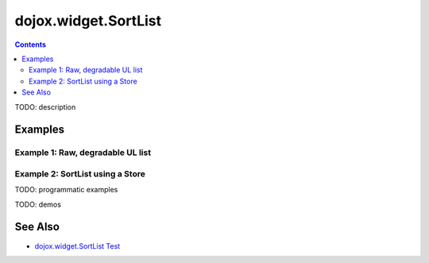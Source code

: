 .. _dojox/widget/SortList:

dojox.widget.SortList
=====================

.. contents::
    :depth: 2

TODO: description





========
Examples
========

Example 1:  Raw, degradable UL list
-------------------------------------------------------

.. code-example ::
  :type: inline
  :height: 300
  :width: 660

	Raw, degradable UL list

  .. js ::

    <script type="text/javascript">
      dojo.require("dojox.widget.SortList");
    </script>

  The markup has to look as follows

  .. html ::
    :label: SortList From Markup

	<ul dojoType="dojox.widget.SortList" title="SortList From Markup" sortable="false" style="width:200px; height:200px;">
		<li>one</li>
		<li>two</li>
		<li>three</li>
		<li>four</li>
		<li>five</li>
		<li>six</li>
		<li>four</li>
		<li>five</li>
		<li>six</li>
		<li>four</li>
		<li>five</li>
		<li>six</li>
		<li>four</li>
		<li>five</li>
		<li>six</li>
	</ul>


  .. css ::
    :label: A simple set of css rules

    <link rel="stylesheet" type="text/css"
          href="{{ baseUrl }}dojox/widget/SortList/SortList.css">


Example 2:  SortList using a Store
-------------------------------------------------------
.. code-example ::
  :type: inline
  :height: 300
  :width: 660

	SortList using a Store

  .. js ::

    <script type="text/javascript">
      dojo.require("dojo.data.ItemFileReadStore");
      dojo.require("dojox.widget.SortList");
    </script>

  The markup has to look as follows

  .. html ::
    :label: SortList  and Store From Markup

    <div dojoType="dojo.data.ItemFileReadStore"
         url="{{ dataUrl }}dijit/tests/_data/countries.json"
         jsId="stateStore"></div>
    <ul dojoType="dojox.widget.SortList" store="stateStore" title="sortable List" style="width:200px; height:200px;"></ul>


  .. css ::
    :label: A simple set of css rules

    <link rel="stylesheet" type="text/css"
          href="{{ baseUrl }}dojox/widget/SortList/SortList.css">

TODO: programmatic examples

TODO: demos

========
See Also
========

* `dojox.widget.SortList Test <http://archive.dojotoolkit.org/nightly/dojotoolkit/dojox/widget/tests/test_SortList.html>`_
